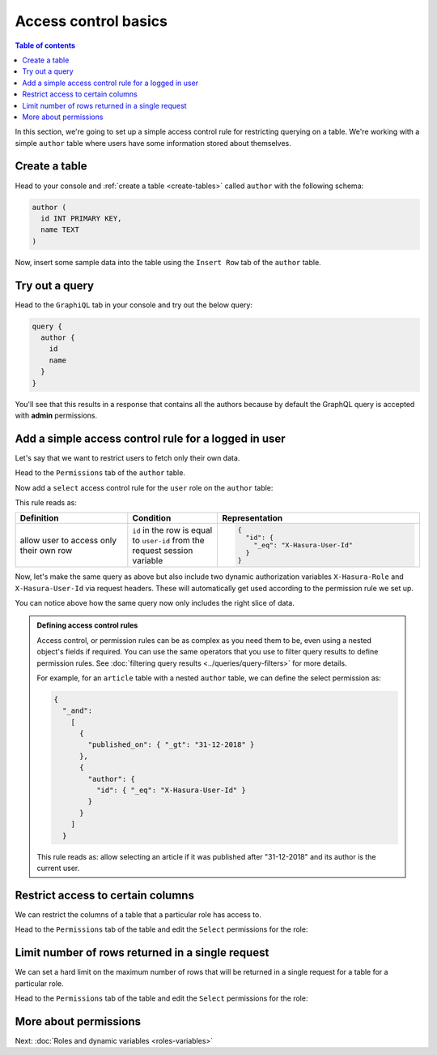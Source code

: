 Access control basics
=====================

.. contents:: Table of contents
  :backlinks: none
  :depth: 1
  :local:

In this section, we're going to set up a simple access control rule for restricting querying on a table.
We're working with a simple ``author`` table where users have some information stored about themselves.

Create a table
--------------

Head to your console and :ref:`create a table <create-tables>` called ``author`` with the following schema:

.. code-block:: sql

  author (
    id INT PRIMARY KEY,
    name TEXT
  )

Now, insert some sample data into the table using the ``Insert Row`` tab of the ``author`` table.

Try out a query
---------------

Head to the ``GraphiQL`` tab in your console and try out the below query:

.. code-block:: graphql

  query {
    author {
      id
      name
    }
  }

You'll see that this results in a response that contains all the authors because by default the GraphQL query is
accepted with **admin** permissions.

.. image:: ../../../img/graphql/manual/auth/fetch-authors.png


Add a simple access control rule for a logged in user
-----------------------------------------------------

Let's say that we want to restrict users to fetch only their own data.

Head to the ``Permissions`` tab of the ``author`` table.

Now add a ``select`` access control rule for the ``user`` role on the ``author`` table:

.. image:: ../../../img/graphql/manual/auth/author-select-perms.png

This rule reads as:

.. list-table::
   :header-rows: 1
   :widths: 25 20 45

   * - Definition
     - Condition
     - Representation

   * - allow user to access only their own row
     - ``id`` in the row is equal to ``user-id`` from the request session variable
     -
       .. code-block:: json

          {
            "id": {
              "_eq": "X-Hasura-User-Id"
            }
          }

Now, let's make the same query as above but also include two dynamic authorization variables ``X-Hasura-Role`` and
``X-Hasura-User-Id`` via request headers. These will automatically get used according to the permission rule we set up.

.. image:: ../../../img/graphql/manual/auth/query-with-perms.png

You can notice above how the same query now only includes the right slice of data.

.. admonition:: Defining access control rules

  Access control, or permission rules can be as complex as you need them to be, even using a nested object's
  fields if required. You can use the same operators that you use to filter query results to define
  permission rules. See :doc:`filtering query results <../queries/query-filters>` for more details.

  For example, for an ``article`` table with a nested ``author`` table, we can define the select permission as:

  .. code-block:: json

    {
      "_and":
        [
          {
            "published_on": { "_gt": "31-12-2018" }
          },
          {
            "author": {
              "id": { "_eq": "X-Hasura-User-Id" }
            }
          }
        ]
      }

  This rule reads as: allow selecting an article if it was published after "31-12-2018" and its author is the current user.

.. _restrict_columns:

Restrict access to certain columns
----------------------------------

We can restrict the columns of a table that a particular role has access to.

Head to the ``Permissions`` tab of the table and edit the ``Select`` permissions for the role:

.. image:: ../../../img/graphql/manual/auth/restrict-columns.png

.. _limit_rows:

Limit number of rows returned in a single request
-------------------------------------------------

We can set a hard limit on the maximum number of rows that will be returned in a single request for a table for a particular role.

Head to the ``Permissions`` tab of the table and edit the ``Select`` permissions for the role:

.. image:: ../../../img/graphql/manual/auth/limit-results.png

More about permissions
----------------------

Next: :doc:`Roles and dynamic variables <roles-variables>`


